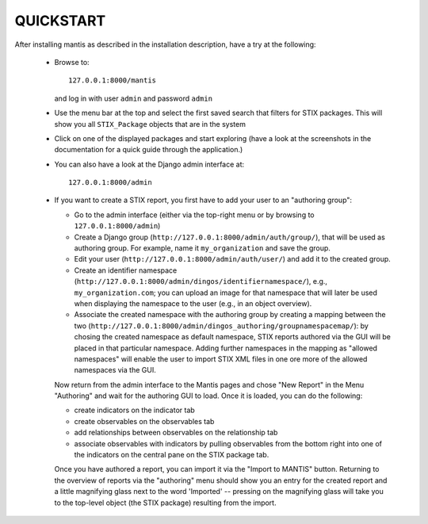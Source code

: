 ===================================================================================
QUICKSTART
===================================================================================

After installing mantis as described in the installation description,
have a try at the following:
 
 - Browse to::   
   
        127.0.0.1:8000/mantis

   and log in with user ``admin`` and password ``admin``

 - Use the menu bar at the top and select the first saved search
   that filters for STIX packages. This will show you all ``STIX_Package``
   objects that are in the system 

 - Click on one of the displayed packages and start exploring (have a look
   at the screenshots in the documentation for a quick guide through
   the application.)

 - You can also have a look at the Django admin interface at::

        127.0.0.1:8000/admin

 - If you want to create a STIX report, you first have to
   add your user to an "authoring group":

   - Go to the admin interface (either via the top-right menu
     or by browsing to ``127.0.0.1:8000/admin``)

   - Create a Django group (``http://127.0.0.1:8000/admin/auth/group/``), 
     that will be used as authoring group. For example, name it ``my_organization``
     and save the group.
   - Edit your user (``http://127.0.0.1:8000/admin/auth/user/``)
     and add it to the created group.
   - Create an identifier namespace (``http://127.0.0.1:8000/admin/dingos/identifiernamespace/``), e.g.,
     ``my_organization.com``; you can upload an image
     for that namespace that will later be used when
     displaying the namespace to the user (e.g., in an
     object overview).

   - Associate the created namespace with the authoring group by
     creating a mapping between the two
     (``http://127.0.0.1:8000/admin/dingos_authoring/groupnamespacemap/``):
     by chosing the created namespace as default namespace, STIX
     reports authored via the GUI will be placed in that particular
     namespace. Adding further namespaces in the mapping as
     "allowed namespaces" will enable the user to import STIX XML files
     in one ore more of the allowed namespaces via the GUI.

   Now return from the admin interface to the Mantis pages and chose
   "New Report" in the Menu "Authoring" and wait for the authoring
   GUI to load. Once it is loaded, you can do the following:

   - create indicators on the indicator tab
   - create observables on the observables tab
   - add relationships between observables on the relationship tab
   - associate observables with indicators by pulling observables
     from the bottom right into one of the indicators on the
     central pane on the STIX package tab.
  
   Once you have authored a report, you can import it via
   the "Import to MANTIS" button. Returning to the overview
   of reports via the "authoring" menu should show you
   an entry for the created report and a little magnifying
   glass next to the word 'Imported' -- pressing on the
   magnifying glass will take you to the top-level object
   (the STIX package) resulting from the import.






